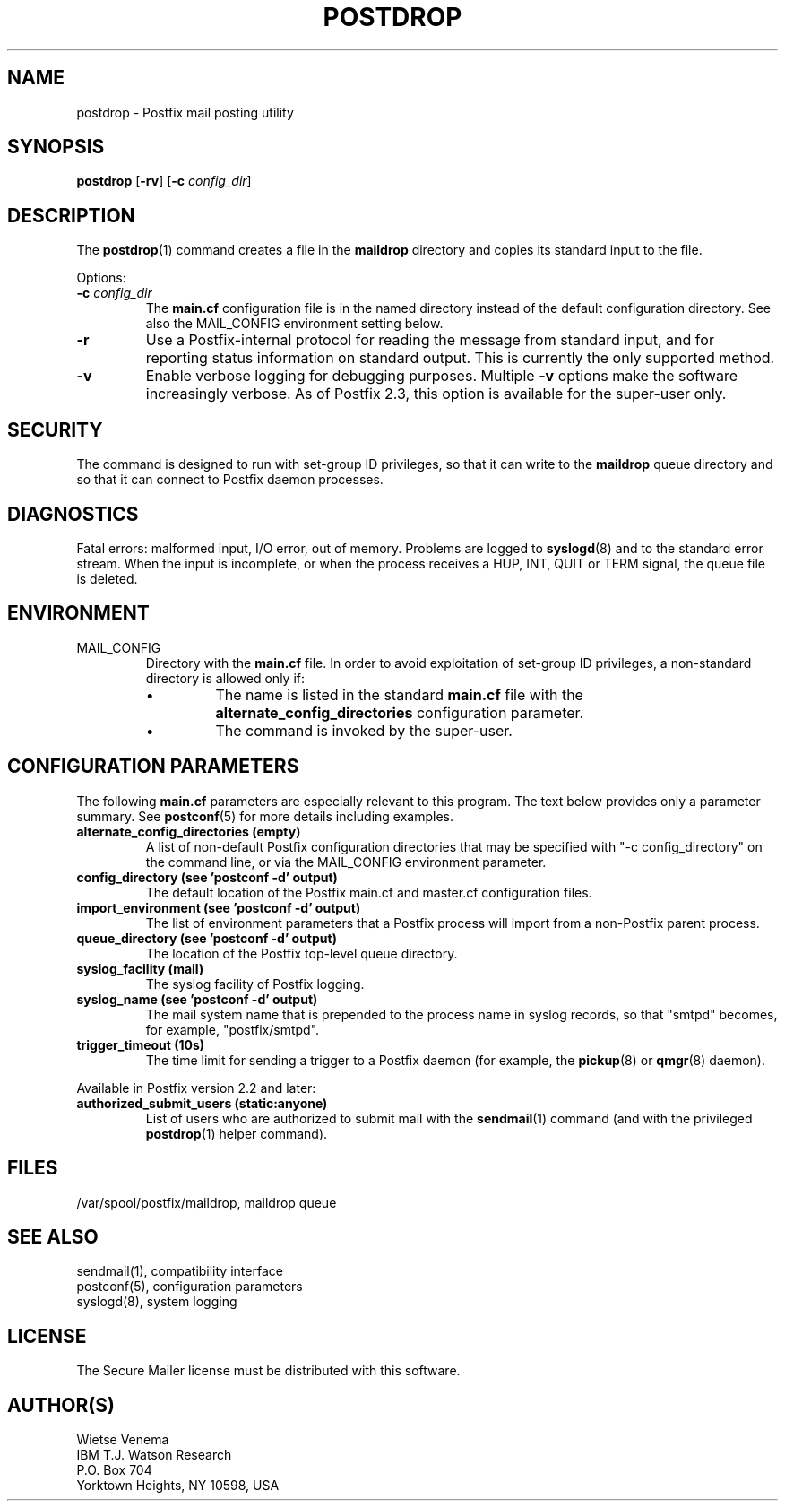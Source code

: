 .TH POSTDROP 1 
.ad
.fi
.SH NAME
postdrop
\-
Postfix mail posting utility
.SH "SYNOPSIS"
.na
.nf
\fBpostdrop\fR [\fB-rv\fR] [\fB-c \fIconfig_dir\fR]
.SH DESCRIPTION
.ad
.fi
The \fBpostdrop\fR(1) command creates a file in the \fBmaildrop\fR
directory and copies its standard input to the file.

Options:
.IP "\fB-c \fIconfig_dir\fR"
The \fBmain.cf\fR configuration file is in the named directory
instead of the default configuration directory. See also the
MAIL_CONFIG environment setting below.
.IP \fB-r\fR
Use a Postfix-internal protocol for reading the message from
standard input, and for reporting status information on standard
output. This is currently the only supported method.
.IP \fB-v\fR
Enable verbose logging for debugging purposes. Multiple \fB-v\fR
options make the software increasingly verbose. As of Postfix 2.3,
this option is available for the super-user only.
.SH "SECURITY"
.na
.nf
.ad
.fi
The command is designed to run with set-group ID privileges, so
that it can write to the \fBmaildrop\fR queue directory and so that
it can connect to Postfix daemon processes.
.SH DIAGNOSTICS
.ad
.fi
Fatal errors: malformed input, I/O error, out of memory. Problems
are logged to \fBsyslogd\fR(8) and to the standard error stream.
When the input is incomplete, or when the process receives a HUP,
INT, QUIT or TERM signal, the queue file is deleted.
.SH "ENVIRONMENT"
.na
.nf
.ad
.fi
.IP MAIL_CONFIG
Directory with the \fBmain.cf\fR file. In order to avoid exploitation
of set-group ID privileges, a non-standard directory is allowed only
if:
.RS
.IP \(bu
The name is listed in the standard \fBmain.cf\fR file with the
\fBalternate_config_directories\fR configuration parameter.
.IP \(bu
The command is invoked by the super-user.
.RE
.SH "CONFIGURATION PARAMETERS"
.na
.nf
.ad
.fi
The following \fBmain.cf\fR parameters are especially relevant to
this program.
The text below provides only a parameter summary. See
\fBpostconf\fR(5) for more details including examples.
.IP "\fBalternate_config_directories (empty)\fR"
A list of non-default Postfix configuration directories that may
be specified with "-c config_directory" on the command line, or
via the MAIL_CONFIG environment parameter.
.IP "\fBconfig_directory (see 'postconf -d' output)\fR"
The default location of the Postfix main.cf and master.cf
configuration files.
.IP "\fBimport_environment (see 'postconf -d' output)\fR"
The list of environment parameters that a Postfix process will
import from a non-Postfix parent process.
.IP "\fBqueue_directory (see 'postconf -d' output)\fR"
The location of the Postfix top-level queue directory.
.IP "\fBsyslog_facility (mail)\fR"
The syslog facility of Postfix logging.
.IP "\fBsyslog_name (see 'postconf -d' output)\fR"
The mail system name that is prepended to the process name in syslog
records, so that "smtpd" becomes, for example, "postfix/smtpd".
.IP "\fBtrigger_timeout (10s)\fR"
The time limit for sending a trigger to a Postfix daemon (for
example, the \fBpickup\fR(8) or \fBqmgr\fR(8) daemon).
.PP
Available in Postfix version 2.2 and later:
.IP "\fBauthorized_submit_users (static:anyone)\fR"
List of users who are authorized to submit mail with the \fBsendmail\fR(1)
command (and with the privileged \fBpostdrop\fR(1) helper command).
.SH "FILES"
.na
.nf
/var/spool/postfix/maildrop, maildrop queue
.SH "SEE ALSO"
.na
.nf
sendmail(1), compatibility interface
postconf(5), configuration parameters
syslogd(8), system logging
.SH "LICENSE"
.na
.nf
.ad
.fi
The Secure Mailer license must be distributed with this software.
.SH "AUTHOR(S)"
.na
.nf
Wietse Venema
IBM T.J. Watson Research
P.O. Box 704
Yorktown Heights, NY 10598, USA
